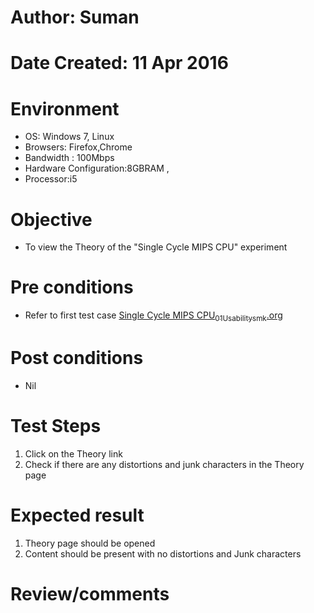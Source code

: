 * Author: Suman
* Date Created: 11 Apr 2016
* Environment
  - OS: Windows 7, Linux
  - Browsers: Firefox,Chrome
  - Bandwidth : 100Mbps
  - Hardware Configuration:8GBRAM , 
  - Processor:i5

* Objective
  - To view the Theory of the "Single Cycle MIPS CPU" experiment

* Pre conditions
  - Refer to first test case [[https://github.com/Virtual-Labs/computer-organization-iiith/blob/master/test-cases/integration_test-cases/Single Cycle MIPS CPU/Single Cycle MIPS CPU_01_Usability_smk.org][Single Cycle MIPS CPU_01_Usability_smk.org]]

* Post conditions
  - Nil
* Test Steps
  1. Click on the Theory link 
  2. Check if there are any distortions and junk characters in the Theory page

* Expected result
  1. Theory page should be opened
  2. Content should be present with no distortions and Junk characters

* Review/comments


